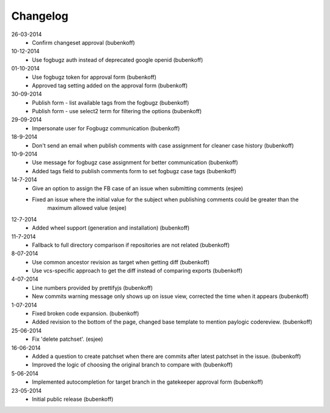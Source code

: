 Changelog
=========

26-03-2014
    - Confirm changeset approval (bubenkoff)

10-12-2014
    - Use fogbugz auth instead of deprecated google openid (bubenkoff)

01-10-2014
    - Use fogbugz token for approval form (bubenkoff)
    - Approved tag setting added on the approval form (bubenkoff)

30-09-2014
    - Publish form - list available tags from the fogbugz (bubenkoff)
    - Publish form - use select2 term for filtering the options (bubenkoff)

29-09-2014
    - Impersonate user for Fogbugz communication (bubenkoff)

18-9-2014
    - Don't send an email when publish comments with case assignment for cleaner case history (bubenkoff)

10-9-2014
    - Use message for fogbugz case assignment for better communication (bubenkoff)
    - Added tags field to publish comments form to set fogbugz case tags (bubenkoff)

14-7-2014
    - Give an option to assign the FB case of an issue when submitting comments (esjee)
    - Fixed an issue where the initial value for the subject when publishing comments could be greater than the
        maximum allowed value (esjee)

12-7-2014
    - Added wheel support (generation and installation)
      (bubenkoff)

11-7-2014
    - Fallback to full directory comparison if repositories are not related
      (bubenkoff)

8-07-2014
    - Use common ancestor revision as target when getting diff
      (bubenkoff)
    - Use vcs-specific approach to get the diff instead of comparing exports
      (bubenkoff)

4-07-2014
    - Line numbers provided by prettifyjs
      (bubenkoff)
    - New commits warning message only shows up on issue view, corrected the time when it appears
      (bubenkoff)

1-07-2014
    - Fixed broken code expansion.
      (bubenkoff)
    - Added revision to the bottom of the page, changed base template to mention paylogic codereview.
      (bubenkoff)

25-06-2014
    - Fix 'delete patchset'.
      (esjee)

16-06-2014
    - Added a question to create patchset when there are commits after latest patchset in the issue.
      (bubenkoff)
    - Improved the logic of choosing the original branch to compare with
      (bubenkoff)

5-06-2014
    - Implemented autocompletion for target branch in the gatekeeper approval form
      (bubenkoff)

23-05-2014
    - Initial public release
      (bubenkoff)

